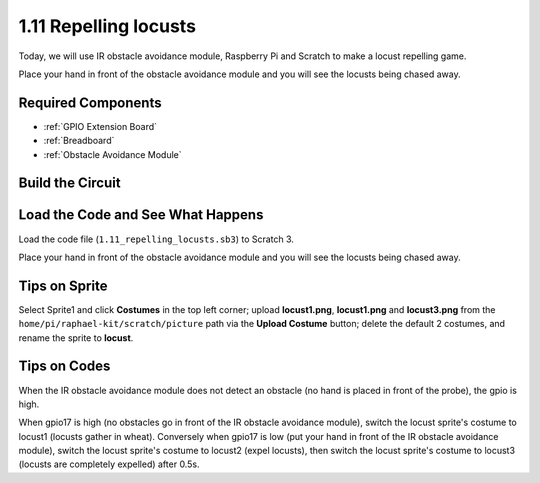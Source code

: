 1.11 Repelling locusts
========================


Today, we will use IR obstacle avoidance module, Raspberry Pi and Scratch to make a locust repelling game.

Place your hand in front of the obstacle avoidance module and you will see the locusts being chased away.

.. image:: img/1.11_header.png

Required Components
-----------------------

.. image:: img/1.11_component.png

* :ref:`GPIO Extension Board`
* :ref:`Breadboard`
* :ref:`Obstacle Avoidance Module`

Build the Circuit
----------------------

.. image:: img/1.11_fritzing.png
    :width: 700
    :align: center

Load the Code and See What Happens
----------------------------------------

Load the code file (``1.11_repelling_locusts.sb3``) to Scratch 3.

Place your hand in front of the obstacle avoidance module and you will see the locusts being chased away.


Tips on Sprite
----------------

Select Sprite1 and click **Costumes** in the top left corner; upload **locust1.png**, **locust1.png** and **locust3.png** from the ``home/pi/raphael-kit/scratch/picture`` path via the **Upload Costume** button; delete the default 2 costumes, and rename the sprite to **locust**.

.. image:: img/1.11_ir1.png

Tips on Codes
--------------

.. image:: img/1.11_ir2.png
  :width: 400

When the IR obstacle avoidance module does not detect an obstacle (no hand is placed in front of the probe), the gpio is high.

.. image:: img/1.11_ir3.png
  :width: 400

When gpio17 is high (no obstacles go in front of the IR obstacle avoidance module), switch the locust sprite's costume to locust1 (locusts gather in wheat). Conversely when gpio17 is low (put your hand in front of the IR obstacle avoidance module), switch the locust sprite's costume to locust2 (expel locusts), then switch the locust sprite's costume to locust3 (locusts are completely expelled) after 0.5s.

